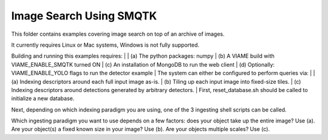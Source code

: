 Image Search Using SMQTK
------------------------

This folder contains examples covering image search on top of an archive of images. 

It currently requires Linux or Mac systems, Windows is not fully supported. 

Building and running this examples requires: 
|
|  (a) The python packages: numpy 
|  (b) A VIAME build with VIAME_ENABLE_SMQTK turned ON 
|  (c) An installation of MongoDB to run the web client 
|  (d) Optionally: VIAME_ENABLE_YOLO flags to run the detector example 
|
The system can either be configured to perform queries via: 
|
| (a) Indexing descriptors around each full input image as-is.
| (b) Tiling up each input image into fixed-size tiles. 
| (c) Indexing descriptors around detections generated by arbitrary detectors. 
|
First, reset_database.sh should be called to initialize a new database. 

Next, depending on which indexing paradigm you are using, one of the 3 ingesting shell
scripts can be called.

Which ingesting paradigm you want to use depends on a few factors: does your object
take up the entire image? Use (a). Are your object(s) a fixed known size in your image?
Use (b). Are your objects multiple scales? Use (c).
